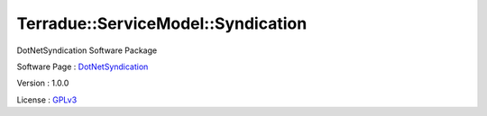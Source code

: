 .. _namespace_terradue_1_1_service_model_1_1_syndication:

Terradue::ServiceModel::Syndication
-----------------------------------



.. uml::

  !include includes/skins.iuml
  skinparam backgroundColor #FFFFFF
  skinparam componentStyle uml2
  !include source/namespaces/namespace_terradue_1_1_service_model_1_1_syndication.iuml

DotNetSyndication Software Package

Software Page : `DotNetSyndication <https://github.com/Terradue/DotNetSyndication>`_

Version : 1.0.0


License : `GPLv3 <https://github.com/Terradue/DotNetSyndication/blob/master/LICENSE>`_

